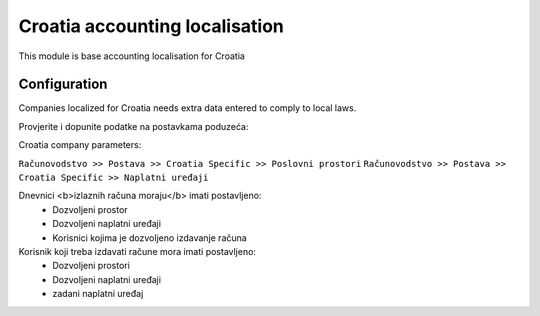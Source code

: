 ===============================
Croatia accounting localisation
===============================

.. |badge1| image:: https://img.shields.io/badge/licence-LGPL--3-blue.png
    :target: http://www.gnu.org/licenses/lgpl-3.0-standalone.html
    :alt: License: LGPL-3

|badge1|

This module is base accounting localisation for Croatia

Configuration
=============

Companies localized for Croatia needs extra data entered to comply to local laws.


Provjerite i dopunite podatke na postavkama poduzeća:

Croatia company parameters:

``Računovodstvo >> Postava >> Croatia Specific >> Poslovni prostori``
``Računovodstvo >> Postava >> Croatia Specific >> Naplatni uređaji``

Dnevnici <b>izlaznih računa moraju</b> imati postavljeno:
 -  Dozvoljeni prostor
 -  Dozvoljeni naplatni uređaji
 -  Korisnici kojima je dozvoljeno izdavanje računa

Korisnik koji treba izdavati račune mora imati postavljeno:
 - Dozvoljeni prostori
 - Dozvoljeni naplatni uređaji
 - zadani naplatni uređaj

